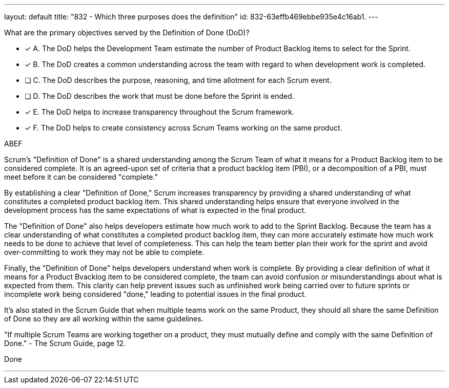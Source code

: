 ---
layout: default 
title: "832 - Which three purposes does the definition"
id: 832-63effb469ebbe935e4c16ab1.
---


[#question]


****

[#query]
--
What are the primary objectives served by the Definition of Done (DoD)?
--

[#list]
--
* [*] A. The DoD helps the Development Team estimate the number of Product Backlog items to select for the Sprint.
* [*] B. The DoD creates a common understanding across the team with regard to when development work is completed.
* [ ] C. The DoD describes the purpose, reasoning, and time allotment for each Scrum event.
* [ ] D. The DoD describes the work that must be done before the Sprint is ended.
* [*] E. The DoD helps to increase transparency throughout the Scrum framework.
* [*] F. The DoD helps to create consistency across Scrum Teams working on the same product.

--
****

[#answer]
ABEF

[#explanation]
--
Scrum's "Definition of Done" is a shared understanding among the Scrum Team of what it means for a Product Backlog item to be considered complete. It is an agreed-upon set of criteria that a product backlog item (PBI), or a decomposition of a PBI, must meet before it can be considered "complete."

By establishing a clear "Definition of Done," Scrum increases transparency by providing a shared understanding of what constitutes a completed product backlog item. This shared understanding helps ensure that everyone involved in the development process has the same expectations of what is expected in the final product.

The "Definition of Done" also helps developers estimate how much work to add to the Sprint Backlog. Because the team has a clear understanding of what constitutes a completed product backlog item, they can more accurately estimate how much work needs to be done to achieve that level of completeness. This can help the team better plan their work for the sprint and avoid over-committing to work they may not be able to complete.

Finally, the "Definition of Done" helps developers understand when work is complete. By providing a clear definition of what it means for a Product Bvacklog item to be considered complete, the team can avoid confusion or misunderstandings about what is expected from them. This clarity can help prevent issues such as unfinished work being carried over to future sprints or incomplete work being considered "done," leading to potential issues in the final product.

It's also stated in the Scrum Guide that when multiple teams work on the same Product, they should all share the same Definition of Done so they are all working within the same guidelines.

"If multiple Scrum Teams are working together on a product, they must mutually define and comply with the same Definition of Done." - The Scrum Guide, page 12.


--

[#ka]
Done

'''

